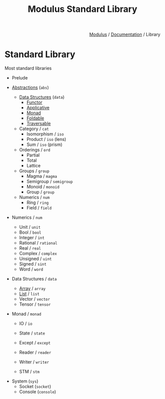 #+html_head: <link rel="stylesheet" href="../../modulus-style.css" type="text/css"/>
#+title: Modulus Standard Library
#+options: toc:nil num:nil html-postamble:nil

#+html: <div style="text-align:right">
[[file:../../index.org][Modulus]] / [[file:../index.org][Documentation]] / Library
#+html: </div>

* Standard Library
Most standard libraries 


+ Prelude

+ [[file:abs/index.org][Abstractions]] (=abs=)
  + [[file:abs/data/index.org][Data Structures]] (=data=)
    + [[file:abs/data/functor.org][Functor]]
    + [[file:abs/data/applicative.org][Applicative]]
    + [[file:abs/data/monad.org][Monad]]
    + [[file:abs/data/foldable.org][Foldable]]
    + [[file:abs/data/traversable.org][Traversable]]
  + Category / =cat=
    + Isomorphism / =iso=
    + Product / =iso= (lens)
    + Sum / =iso= (prism)
  + Orderings / =ord=
    + Partial
    + Total
    + Lattice
  + Groups / =group=
    + Magma / =magma=
    + Semigroup / =semigroup=
    + Monoid / =monoid=
    + Group / =group=
  + Numerics / =num=
    + Ring / =ring=
    + Field / =field=

+ Numerics / =num=
  + Unit / =unit=
  + Bool / =bool=
  + Integer / =int=
  + Rational / =rational=
  + Real / =real=
  + Complex / =complex=
  + Unsigned / =uint=
  + Signed / =sint=
  + Word / =word=

+ Data Structures / =data=
  + [[file:data/array.org][Array]] / =array=
  + [[file:data/list.org][List]] / =list=
  + Vector / =vector=
  + Tensor / =tensor=

+ Monad / =monad=
  + IO / =io=
  + State / =state=
  + Except / =except=
  + Reader / =reader=
  + Writer / =writer=
    # Software transactional Memory
  + STM / =stm=

# TODO: linear types?
# getting resources via sockets
+ System (=sys=)
  + Socket (=socket=)
  + Console (=console=)

# Optics???
# + Optics
#   + Isomorphism / =iso= 
#   + Lens  / =lens=
#   + Prism / =prism=
#   + Fold  / =trav=
#   + Traversal / =trav=

